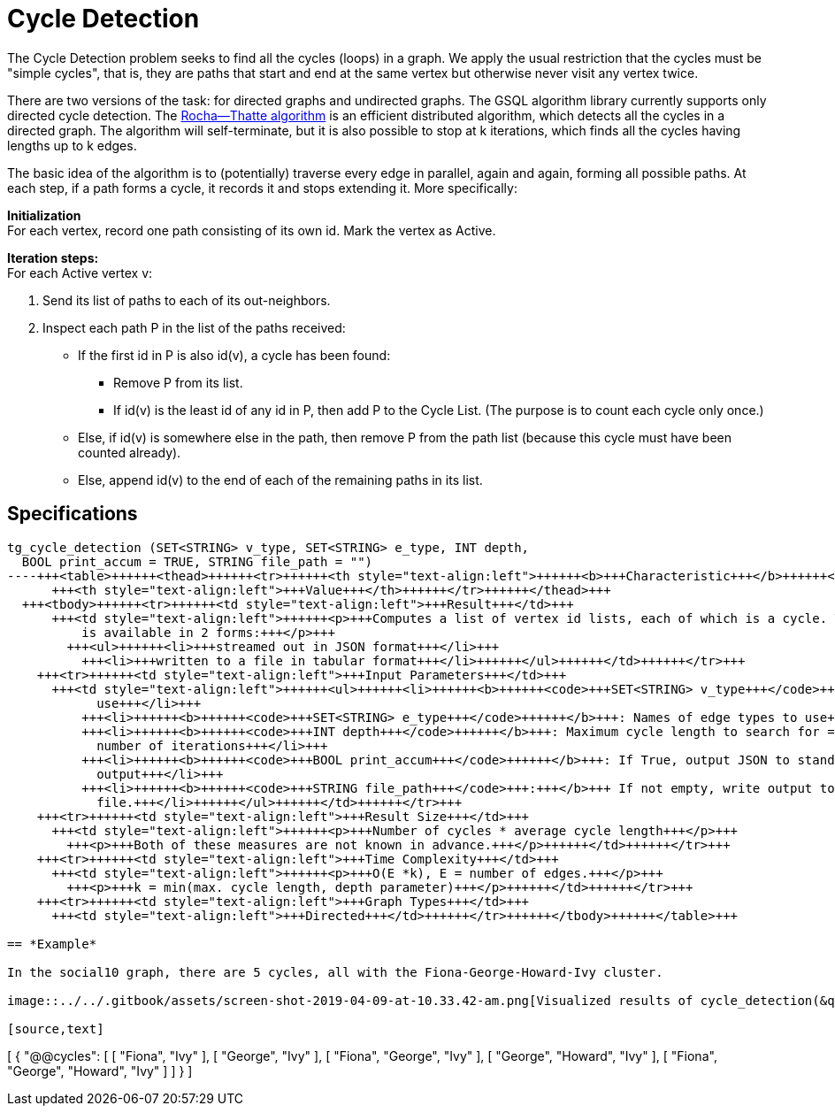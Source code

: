 = Cycle Detection

The Cycle Detection problem seeks to find all the cycles (loops) in a graph. We apply the usual restriction that the cycles must be "simple cycles", that is, they are paths that start and end at the same vertex but otherwise never visit any vertex twice.

There are two versions of the task: for directed graphs and undirected graphs. The GSQL algorithm library currently supports only directed cycle detection. The https://en.wikipedia.org/wiki/Rocha%E2%80%93Thatte_cycle_detection_algorithm[Rocha--Thatte algorithm] is an efficient distributed algorithm, which detects all the cycles in a directed graph. The algorithm will self-terminate, but it is also possible to stop at k iterations, which finds all the cycles having lengths up to k edges.

The basic idea of the algorithm is to (potentially) traverse every edge in parallel, again and again, forming all possible paths. At each step, if a path forms a cycle, it records it and stops extending it. More specifically:

*Initialization* +
For each vertex, record one path consisting of its own id. Mark the vertex as Active.

*Iteration steps:* +
For each Active vertex v:

. Send its list of paths to each of its out-neighbors.
. Inspect each path P in the list of the paths received:
 ** If the first id in P is also id(v), a cycle has been found:
  *** Remove P from its list.
  *** If id(v) is the least id of any id in P, then add P to the Cycle List. (The purpose is to count each cycle only once.)
 ** Else, if id(v) is somewhere else in the path, then remove P from the path list (because this cycle must have been counted already).
 ** Else, append id(v) to the end of each of the remaining paths in its list.

== Specifications

[source,gsql]
----
tg_cycle_detection (SET<STRING> v_type, SET<STRING> e_type, INT depth,
  BOOL print_accum = TRUE, STRING file_path = "")
----+++<table>++++++<thead>++++++<tr>++++++<th style="text-align:left">++++++<b>+++Characteristic+++</b>++++++</th>+++
      +++<th style="text-align:left">+++Value+++</th>++++++</tr>++++++</thead>+++
  +++<tbody>++++++<tr>++++++<td style="text-align:left">+++Result+++</td>+++
      +++<td style="text-align:left">++++++<p>+++Computes a list of vertex id lists, each of which is a cycle. The result
          is available in 2 forms:+++</p>+++
        +++<ul>++++++<li>+++streamed out in JSON format+++</li>+++
          +++<li>+++written to a file in tabular format+++</li>++++++</ul>++++++</td>++++++</tr>+++
    +++<tr>++++++<td style="text-align:left">+++Input Parameters+++</td>+++
      +++<td style="text-align:left">++++++<ul>++++++<li>++++++<b>++++++<code>+++SET<STRING> v_type+++</code>++++++</b>+++: Names of vertex types to
            use+++</li>+++
          +++<li>++++++<b>++++++<code>+++SET<STRING> e_type+++</code>++++++</b>+++: Names of edge types to use+++</li>+++
          +++<li>++++++<b>++++++<code>+++INT depth+++</code>++++++</b>+++: Maximum cycle length to search for = maximum
            number of iterations+++</li>+++
          +++<li>++++++<b>++++++<code>+++BOOL print_accum+++</code>++++++</b>+++: If True, output JSON to standard
            output+++</li>+++
          +++<li>++++++<b>++++++<code>+++STRING file_path+++</code>+++:+++</b>+++ If not empty, write output to this
            file.+++</li>++++++</ul>++++++</td>++++++</tr>+++
    +++<tr>++++++<td style="text-align:left">+++Result Size+++</td>+++
      +++<td style="text-align:left">++++++<p>+++Number of cycles * average cycle length+++</p>+++
        +++<p>+++Both of these measures are not known in advance.+++</p>++++++</td>++++++</tr>+++
    +++<tr>++++++<td style="text-align:left">+++Time Complexity+++</td>+++
      +++<td style="text-align:left">++++++<p>+++O(E *k), E = number of edges.+++</p>+++
        +++<p>+++k = min(max. cycle length, depth parameter)+++</p>++++++</td>++++++</tr>+++
    +++<tr>++++++<td style="text-align:left">+++Graph Types+++</td>+++
      +++<td style="text-align:left">+++Directed+++</td>++++++</tr>++++++</tbody>++++++</table>+++

== *Example*

In the social10 graph, there are 5 cycles, all with the Fiona-George-Howard-Ivy cluster.

image::../../.gitbook/assets/screen-shot-2019-04-09-at-10.33.42-am.png[Visualized results of cycle_detection(&quot;Person&quot;, &quot;Friend&quot;, 10) on social10 graph]

[source,text]
----
[
  {
    "@@cycles": [
      [
        "Fiona",
        "Ivy"
      ],
      [
        "George",
        "Ivy"
      ],
      [
        "Fiona",
        "George",
        "Ivy"
      ],
      [
        "George",
        "Howard",
        "Ivy"
      ],
      [
        "Fiona",
        "George",
        "Howard",
        "Ivy"
      ]
    ]
  }
]
----
